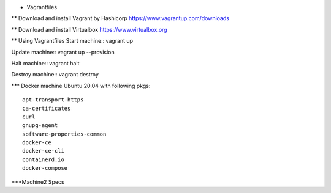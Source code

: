 * Vagrantfiles

** Download and install Vagrant by Hashicorp
https://www.vagrantup.com/downloads

** Download and install Virtualbox
https://www.virtualbox.org

** Using Vagrantfiles
Start machine::
vagrant up

Update machine::
vagrant up --provision

Halt machine::
vagrant halt

Destroy machine::
vagrant destroy

*** Docker machine
Ubuntu 20.04 with following pkgs::
    apt-transport-https
    ca-certificates
    curl
    gnupg-agent
    software-properties-common
    docker-ce 
    docker-ce-cli 
    containerd.io
    docker-compose

***Machine2
Specs
